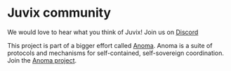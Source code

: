 * Juvix community

We would love to hear what you think of Juvix! Join us on
[[https://discord.gg/nsGaCZzJ][Discord]]

This project is part of a bigger effort called [[https://anoma.net/][Anoma]].
Anoma is a suite of protocols and mechanisms for self-contained, self-sovereign coordination.
Join the [[https://anoma.net/community][Anoma project]].
